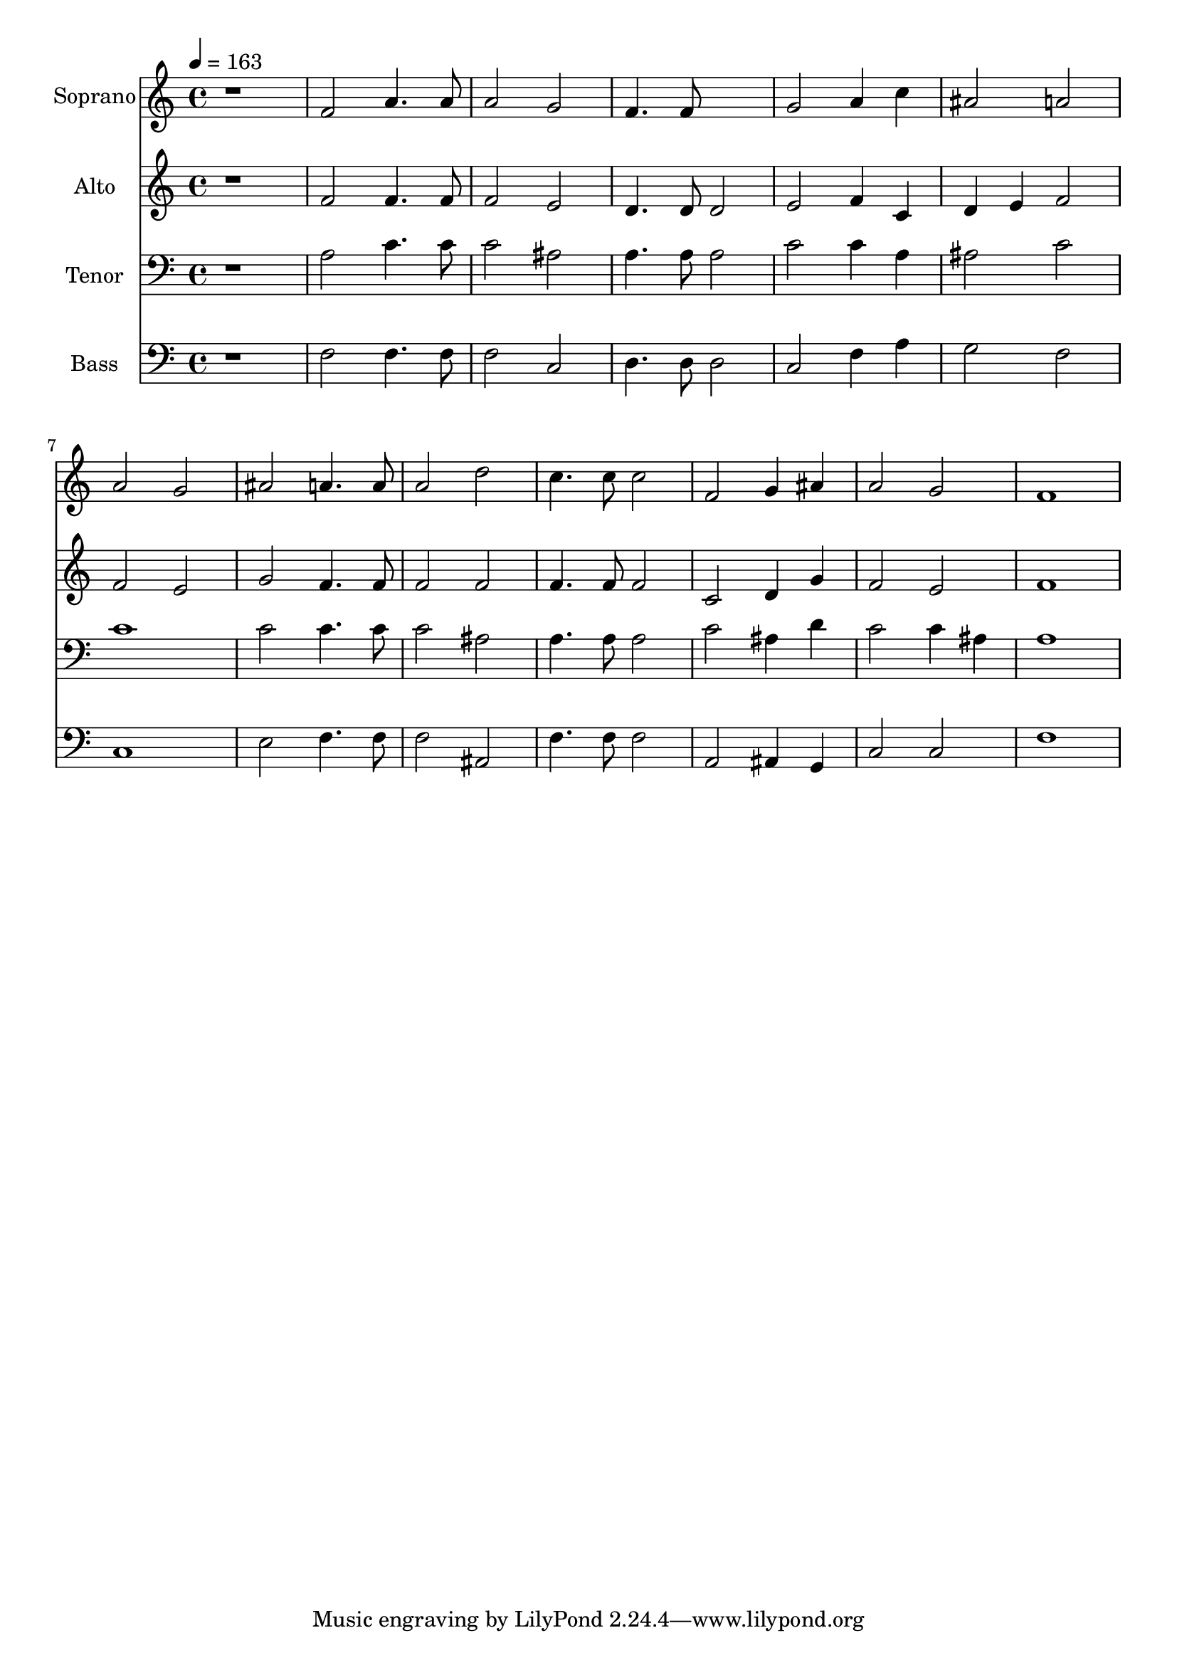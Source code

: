 % Lily was here -- automatically converted by c:/Program Files (x86)/LilyPond/usr/bin/midi2ly.py from output/midi/dh609fv.mid
\version "2.14.0"

\layout {
  \context {
    \Voice
    \remove "Note_heads_engraver"
    \consists "Completion_heads_engraver"
    \remove "Rest_engraver"
    \consists "Completion_rest_engraver"
  }
}

trackAchannelA = {


  \key c \major
    
  \time 4/4 
  

  \key c \major
  
  \tempo 4 = 163 
  
  % [MARKER] Conduct
  
}

trackA = <<
  \context Voice = voiceA \trackAchannelA
>>


trackBchannelA = {
  
  \set Staff.instrumentName = "Soprano"
  
}

trackBchannelB = \relative c {
  r1 
  | % 2
  f'2 a4. a8 
  | % 3
  a2 g 
  | % 4
  f4. f8*5 
  | % 5
  g2 a4 c 
  | % 6
  ais2 a 
  | % 7
  a g 
  | % 8
  ais a4. a8 
  | % 9
  a2 d 
  | % 10
  c4. c8 c2 
  | % 11
  f, g4 ais 
  | % 12
  a2 g 
  | % 13
  f1 
  | % 14
  
}

trackB = <<
  \context Voice = voiceA \trackBchannelA
  \context Voice = voiceB \trackBchannelB
>>


trackCchannelA = {
  
  \set Staff.instrumentName = "Alto"
  
}

trackCchannelB = \relative c {
  r1 
  | % 2
  f'2 f4. f8 
  | % 3
  f2 e 
  | % 4
  d4. d8 d2 
  | % 5
  e f4 c 
  | % 6
  d e f2 
  | % 7
  f e 
  | % 8
  g f4. f8 
  | % 9
  f2 f 
  | % 10
  f4. f8 f2 
  | % 11
  c d4 g 
  | % 12
  f2 e 
  | % 13
  f1 
  | % 14
  
}

trackC = <<
  \context Voice = voiceA \trackCchannelA
  \context Voice = voiceB \trackCchannelB
>>


trackDchannelA = {
  
  \set Staff.instrumentName = "Tenor"
  
}

trackDchannelB = \relative c {
  r1 
  | % 2
  a'2 c4. c8 
  | % 3
  c2 ais 
  | % 4
  a4. a8 a2 
  | % 5
  c c4 a 
  | % 6
  ais2 c 
  | % 7
  c1 
  | % 8
  c2 c4. c8 
  | % 9
  c2 ais 
  | % 10
  a4. a8 a2 
  | % 11
  c ais4 d 
  | % 12
  c2 c4 ais 
  | % 13
  a1 
  | % 14
  
}

trackD = <<

  \clef bass
  
  \context Voice = voiceA \trackDchannelA
  \context Voice = voiceB \trackDchannelB
>>


trackEchannelA = {
  
  \set Staff.instrumentName = "Bass"
  
}

trackEchannelB = \relative c {
  r1 
  | % 2
  f2 f4. f8 
  | % 3
  f2 c 
  | % 4
  d4. d8 d2 
  | % 5
  c f4 a 
  | % 6
  g2 f 
  | % 7
  c1 
  | % 8
  e2 f4. f8 
  | % 9
  f2 ais, 
  | % 10
  f'4. f8 f2 
  | % 11
  a, ais4 g 
  | % 12
  c2 c 
  | % 13
  f1 
  | % 14
  
}

trackE = <<

  \clef bass
  
  \context Voice = voiceA \trackEchannelA
  \context Voice = voiceB \trackEchannelB
>>


trackF = <<
>>


trackGchannelA = {
  
  \set Staff.instrumentName = "Digital Hymn #609"
  
}

trackG = <<
  \context Voice = voiceA \trackGchannelA
>>


trackHchannelA = {
  
  \set Staff.instrumentName = "Am I a Soldier of the Cross?"
  
}

trackH = <<
  \context Voice = voiceA \trackHchannelA
>>


trackI = <<
>>


\score {
  <<
    \context Staff=trackB \trackA
    \context Staff=trackB \trackB
    \context Staff=trackC \trackA
    \context Staff=trackC \trackC
    \context Staff=trackD \trackA
    \context Staff=trackD \trackD
    \context Staff=trackE \trackA
    \context Staff=trackE \trackE
  >>
  \layout {}
  \midi {}
}
